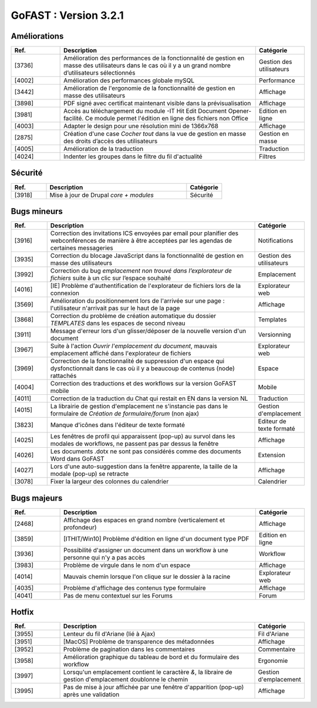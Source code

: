 ********************************************
GoFAST :  Version 3.2.1 
********************************************

Améliorations
**********************
.. csv-table::  
   :header: "Ref.", "Description", "Catégorie"
   :widths: 10, 40, 10
   
   "[3736]", "Amélioration des performances de la fonctionnalité de gestion en masse des utilisateurs dans le cas où il y a un grand nombre d’utilisateurs sélectionnés", "Gestion des utilisateurs"
   "[4002]", "Amélioration des performances globale mySQL", "Performance"
   "[3442]", "Amélioration de l'ergonomie de la fonctionnalité de gestion en masse des utilisateurs ", "Affichage"
   "[3898]", "PDF signé avec certificat maintenant visible dans la prévisualisation", "Affichage"
   "[3981]", "Accès au téléchargement du module -IT Hit Edit Document Opener- facilité. Ce module permet l'édition en ligne des fichiers non Office", "Edition en ligne"
   "[4003]", "Adapter le design pour une résolution mini de 1366x768", "Affichage"
   "[2875]", "Création d'une case *Cocher tout* dans la vue de gestion en masse des droits d’accès des utilisateurs", "Gestion en masse"
   "[4005]", "Amélioration de la traduction", "Traduction"
   "[4024]", "Indenter les groupes dans le filtre du fil d'actualité", "Filtres"
   
Sécurité
**********************
.. csv-table::  
   :header: "Ref.", "Description", "Catégorie"
   :widths: 10, 40, 10
   
   "[3918]", "Mise à jour de Drupal *core + modules*", "Sécurité"

Bugs mineurs
**********************
.. csv-table::  
   :header: "Ref.", "Description", "Catégorie"
   :widths: 10, 60, 10
   
   "[3916]", "Correction des invitations ICS envoyées par email pour planifier des webconférences de manière à être acceptées par les agendas de certaines messageries", "Notifications"
   "[3935]", "Correction du blocage JavaScript dans la fonctionnalité de gestion en masse des utilisateurs", "Gestion des utilisateurs"
   "[3992]", "Correction du bug *emplacement non trouvé dans l’explorateur de fichiers* suite à un clic sur l’espace souhaité", "Emplacement"
   "[4016]", "[IE] Problème d'authentification de l'explorateur de fichiers lors de la connexion", "Explorateur web"
   "[3569]", "Amélioration du positionnement lors de l'arrivée sur une page : l'utilisateur n'arrivait pas sur le haut de la page", "Affichage"
   "[3868]", "Correction du problème de création automatique du dossier *TEMPLATES* dans les espaces de second niveau", "Templates"
   "[3911]", "Message d'erreur lors d'un glisser/déposer de la nouvelle version d'un document", "Versionning"
   "[3967]", "Suite à l'action *Ouvrir l'emplacement du document*, mauvais emplacement affiché dans l'explorateur de fichiers", "Explorateur web"
   "[3969]", "Correction de la fonctionnalité de suppression d'un espace qui dysfonctionnait dans le cas où il y a beaucoup de contenus (node) rattachés", "Espace"
   "[4004]", "Correction des traductions et des workflows sur la version GoFAST mobile", "Mobile"
   "[4011]", "Correction de la traduction du Chat qui restait en EN dans la version NL", "Traduction"
   "[4015]", "La librairie de gestion d'emplacement ne s'instancie pas dans le formulaire de *Création de formulaire/forum* (non ajax)", "Gestion d'emplacement"
   "[3823]", "Manque d'icônes dans l'éditeur de texte formaté", "Editeur de texte formaté"
   "[4025]", "Les fenêtres de profil qui apparaissent (pop-up) au survol dans les modales de workflows, ne passent pas par dessus la fenêtre", "Affichage"
   "[4026]", "Les documents .dotx ne sont pas considérés comme des documents Word dans GoFAST", "Extension"
   "[4027]", "Lors d'une auto-suggestion dans la fenêtre apparente, la taille de la modale (pop-up) se retracte", "Affichage"
   "[3078]", "Fixer la largeur des colonnes du calendrier", "Calendrier"
 
   
Bugs majeurs
**********************
.. csv-table::  
   :header: "Ref.", "Description", "Catégorie"
   :widths: 10, 40, 10
   
   "[2468]", "Affichage des espaces en grand nombre (verticalement et profondeur)", "Affichage"
   "[3859]", "[ITHIT/Win10] Problème d'édition en ligne d'un document type PDF", "Edition en ligne"
   "[3936]", "Possibilité d'assigner un document dans un workflow à une personne qui n'y a pas accès", "Workflow"
   "[3983]", "Problème de virgule dans le nom d'un espace", "Affichage"
   "[4014]", "Mauvais chemin lorsque l'on clique sur le dossier à la racine", "Explorateur web"
   "[4035]", "Problème d'affichage des contenus type formulaire", "Affichage"
   "[4041]", "Pas de menu contextuel sur les Forums", "Forum"
  
  

Hotfix
**********************
.. csv-table::  
   :header: "Ref.", "Description", "Catégorie"
   :widths: 10, 40, 10
   
   "[3955]", "Lenteur du fil d'Ariane (lié à Ajax)", "Fil d'Ariane"
   "[3951]", "[MacOS] Problème de transparence des métadonnées", "Affichage"
   "[3952]", "Problème de pagination dans les commentaires", "Commentaire"
   "[3958]", "Amélioration graphique du tableau de bord et du formulaire des workflow", "Ergonomie"
   "[3997]", "Lorsqu'un emplacement contient le caractère *&*, la libraire de gestion d'emplacement doublonne le chemin", "Gestion d'emplacement"
   "[3995]", "Pas de mise à jour affichée par une fenêtre d'apparition (pop-up) après une validation", "Affichage"
   
